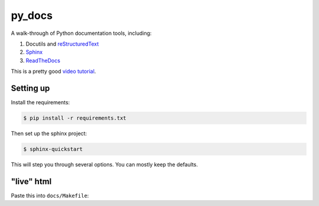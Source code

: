 py_docs
=======

A walk-through of Python documentation tools, including:

1. Docutils and `reStructuredText <http://docutils.sourceforge.net/docs/user/rst/quickref.html>`_
2. `Sphinx <http://www.sphinx-doc.org/en/stable/>`_
3. `ReadTheDocs <https://readthedocs.org/>`_

This is a pretty good `video tutorial <https://www.youtube.com/watch?v=oJsUvBQyHBs>`_.

Setting up
----------

Install the requirements:

.. code-block:: bash

    $ pip install -r requirements.txt


Then set up the sphinx project:

.. code-block:: bash

    $ sphinx-quickstart


This will step you through several options. You can mostly keep the defaults.


"live" html
-----------

Paste this into ``docs/Makefile``:

.. code-block:: bash
    livehtml:
        sphinx-autobuild -b html $(ALLSPHINXOPTS) $(BUILDDIR)/html
